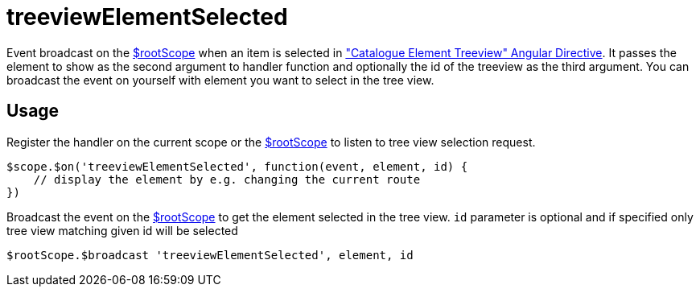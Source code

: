 = treeviewElementSelected

Event broadcast on the http://docs.angularjs.org/api/ng/service/$rootScope[$rootScope] when an item is selected in
 <<_catalogue_element_treeview, "Catalogue Element Treeview" Angular Directive>>. It passes the element
 to show as the second argument to handler function and optionally the id of the treeview as the third argument.
 You can broadcast the event on yourself with element you want to select in the tree view.

== Usage
Register the handler on the current scope or the http://docs.angularjs.org/api/ng/service/$rootScope[$rootScope]
to listen to tree view selection request.

[source,javascript]
----
$scope.$on('treeviewElementSelected', function(event, element, id) {
    // display the element by e.g. changing the current route
})
----

Broadcast the event on the http://docs.angularjs.org/api/ng/service/$rootScope[$rootScope] to get the element
selected in the tree view. `id` parameter is optional and if specified only tree view matching given id will be selected

[source,javascript]

----
$rootScope.$broadcast 'treeviewElementSelected', element, id
----
